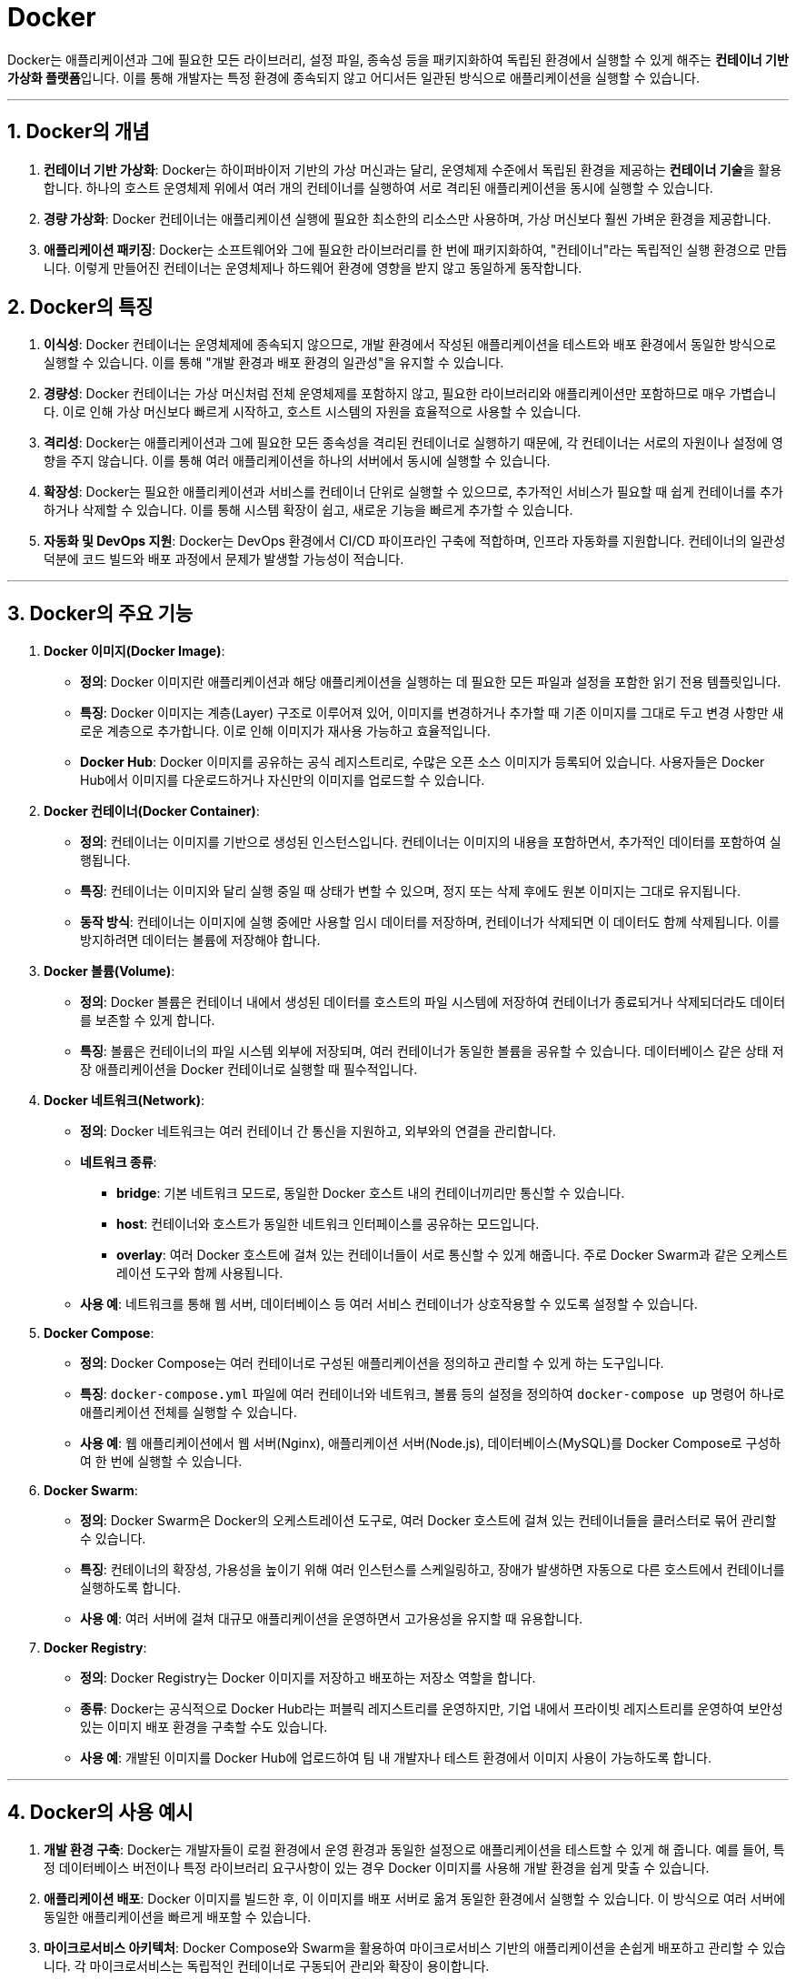 = Docker

Docker는 애플리케이션과 그에 필요한 모든 라이브러리, 설정 파일, 종속성 등을 패키지화하여 독립된 환경에서 실행할 수 있게 해주는 **컨테이너 기반 가상화 플랫폼**입니다. 이를 통해 개발자는 특정 환경에 종속되지 않고 어디서든 일관된 방식으로 애플리케이션을 실행할 수 있습니다.

---

== 1. Docker의 개념

1. **컨테이너 기반 가상화**: Docker는 하이퍼바이저 기반의 가상 머신과는 달리, 운영체제 수준에서 독립된 환경을 제공하는 **컨테이너 기술**을 활용합니다. 하나의 호스트 운영체제 위에서 여러 개의 컨테이너를 실행하여 서로 격리된 애플리케이션을 동시에 실행할 수 있습니다.

2. **경량 가상화**: Docker 컨테이너는 애플리케이션 실행에 필요한 최소한의 리소스만 사용하며, 가상 머신보다 훨씬 가벼운 환경을 제공합니다.

3. **애플리케이션 패키징**: Docker는 소프트웨어와 그에 필요한 라이브러리를 한 번에 패키지화하여, "컨테이너"라는 독립적인 실행 환경으로 만듭니다. 이렇게 만들어진 컨테이너는 운영체제나 하드웨어 환경에 영향을 받지 않고 동일하게 동작합니다.

== 2. Docker의 특징

1. **이식성**: Docker 컨테이너는 운영체제에 종속되지 않으므로, 개발 환경에서 작성된 애플리케이션을 테스트와 배포 환경에서 동일한 방식으로 실행할 수 있습니다. 이를 통해 "개발 환경과 배포 환경의 일관성"을 유지할 수 있습니다.

2. **경량성**: Docker 컨테이너는 가상 머신처럼 전체 운영체제를 포함하지 않고, 필요한 라이브러리와 애플리케이션만 포함하므로 매우 가볍습니다. 이로 인해 가상 머신보다 빠르게 시작하고, 호스트 시스템의 자원을 효율적으로 사용할 수 있습니다.

3. **격리성**: Docker는 애플리케이션과 그에 필요한 모든 종속성을 격리된 컨테이너로 실행하기 때문에, 각 컨테이너는 서로의 자원이나 설정에 영향을 주지 않습니다. 이를 통해 여러 애플리케이션을 하나의 서버에서 동시에 실행할 수 있습니다.

4. **확장성**: Docker는 필요한 애플리케이션과 서비스를 컨테이너 단위로 실행할 수 있으므로, 추가적인 서비스가 필요할 때 쉽게 컨테이너를 추가하거나 삭제할 수 있습니다. 이를 통해 시스템 확장이 쉽고, 새로운 기능을 빠르게 추가할 수 있습니다.

5. **자동화 및 DevOps 지원**: Docker는 DevOps 환경에서 CI/CD 파이프라인 구축에 적합하며, 인프라 자동화를 지원합니다. 컨테이너의 일관성 덕분에 코드 빌드와 배포 과정에서 문제가 발생할 가능성이 적습니다.

---

== 3. Docker의 주요 기능

1. **Docker 이미지(Docker Image)**:
** **정의**: Docker 이미지란 애플리케이션과 해당 애플리케이션을 실행하는 데 필요한 모든 파일과 설정을 포함한 읽기 전용 템플릿입니다.
** **특징**: Docker 이미지는 계층(Layer) 구조로 이루어져 있어, 이미지를 변경하거나 추가할 때 기존 이미지를 그대로 두고 변경 사항만 새로운 계층으로 추가합니다. 이로 인해 이미지가 재사용 가능하고 효율적입니다.
** **Docker Hub**: Docker 이미지를 공유하는 공식 레지스트리로, 수많은 오픈 소스 이미지가 등록되어 있습니다. 사용자들은 Docker Hub에서 이미지를 다운로드하거나 자신만의 이미지를 업로드할 수 있습니다.

2. **Docker 컨테이너(Docker Container)**:
** **정의**: 컨테이너는 이미지를 기반으로 생성된 인스턴스입니다. 컨테이너는 이미지의 내용을 포함하면서, 추가적인 데이터를 포함하여 실행됩니다.
** **특징**: 컨테이너는 이미지와 달리 실행 중일 때 상태가 변할 수 있으며, 정지 또는 삭제 후에도 원본 이미지는 그대로 유지됩니다.
** **동작 방식**: 컨테이너는 이미지에 실행 중에만 사용할 임시 데이터를 저장하며, 컨테이너가 삭제되면 이 데이터도 함께 삭제됩니다. 이를 방지하려면 데이터는 볼륨에 저장해야 합니다.

3. **Docker 볼륨(Volume)**:
** **정의**: Docker 볼륨은 컨테이너 내에서 생성된 데이터를 호스트의 파일 시스템에 저장하여 컨테이너가 종료되거나 삭제되더라도 데이터를 보존할 수 있게 합니다.
** **특징**: 볼륨은 컨테이너의 파일 시스템 외부에 저장되며, 여러 컨테이너가 동일한 볼륨을 공유할 수 있습니다. 데이터베이스 같은 상태 저장 애플리케이션을 Docker 컨테이너로 실행할 때 필수적입니다.

4. **Docker 네트워크(Network)**:
** **정의**: Docker 네트워크는 여러 컨테이너 간 통신을 지원하고, 외부와의 연결을 관리합니다.
** **네트워크 종류**:
*** **bridge**: 기본 네트워크 모드로, 동일한 Docker 호스트 내의 컨테이너끼리만 통신할 수 있습니다.
*** **host**: 컨테이너와 호스트가 동일한 네트워크 인터페이스를 공유하는 모드입니다.
*** **overlay**: 여러 Docker 호스트에 걸쳐 있는 컨테이너들이 서로 통신할 수 있게 해줍니다. 주로 Docker Swarm과 같은 오케스트레이션 도구와 함께 사용됩니다.
** **사용 예**: 네트워크를 통해 웹 서버, 데이터베이스 등 여러 서비스 컨테이너가 상호작용할 수 있도록 설정할 수 있습니다.

5. **Docker Compose**:
** **정의**: Docker Compose는 여러 컨테이너로 구성된 애플리케이션을 정의하고 관리할 수 있게 하는 도구입니다.
** **특징**: `docker-compose.yml` 파일에 여러 컨테이너와 네트워크, 볼륨 등의 설정을 정의하여 `docker-compose up` 명령어 하나로 애플리케이션 전체를 실행할 수 있습니다.
** **사용 예**: 웹 애플리케이션에서 웹 서버(Nginx), 애플리케이션 서버(Node.js), 데이터베이스(MySQL)를 Docker Compose로 구성하여 한 번에 실행할 수 있습니다.

6. **Docker Swarm**:
** **정의**: Docker Swarm은 Docker의 오케스트레이션 도구로, 여러 Docker 호스트에 걸쳐 있는 컨테이너들을 클러스터로 묶어 관리할 수 있습니다.
** **특징**: 컨테이너의 확장성, 가용성을 높이기 위해 여러 인스턴스를 스케일링하고, 장애가 발생하면 자동으로 다른 호스트에서 컨테이너를 실행하도록 합니다.
** **사용 예**: 여러 서버에 걸쳐 대규모 애플리케이션을 운영하면서 고가용성을 유지할 때 유용합니다.

7. **Docker Registry**:
** **정의**: Docker Registry는 Docker 이미지를 저장하고 배포하는 저장소 역할을 합니다.
** **종류**: Docker는 공식적으로 Docker Hub라는 퍼블릭 레지스트리를 운영하지만, 기업 내에서 프라이빗 레지스트리를 운영하여 보안성 있는 이미지 배포 환경을 구축할 수도 있습니다.
** **사용 예**: 개발된 이미지를 Docker Hub에 업로드하여 팀 내 개발자나 테스트 환경에서 이미지 사용이 가능하도록 합니다.

---

== 4. Docker의 사용 예시

1. **개발 환경 구축**: Docker는 개발자들이 로컬 환경에서 운영 환경과 동일한 설정으로 애플리케이션을 테스트할 수 있게 해 줍니다. 예를 들어, 특정 데이터베이스 버전이나 특정 라이브러리 요구사항이 있는 경우 Docker 이미지를 사용해 개발 환경을 쉽게 맞출 수 있습니다.

2. **애플리케이션 배포**: Docker 이미지를 빌드한 후, 이 이미지를 배포 서버로 옮겨 동일한 환경에서 실행할 수 있습니다. 이 방식으로 여러 서버에 동일한 애플리케이션을 빠르게 배포할 수 있습니다.

3. **마이크로서비스 아키텍처**: Docker Compose와 Swarm을 활용하여 마이크로서비스 기반의 애플리케이션을 손쉽게 배포하고 관리할 수 있습니다. 각 마이크로서비스는 독립적인 컨테이너로 구동되어 관리와 확장이 용이합니다.

4. **CI/CD 파이프라인**: Docker를 활용하여 테스트 및 배포 환경을 자동화할 수 있습니다. 개발자들이 작성한 코드를 컨테이너에서 자동으로 빌드, 테스트한 후, 문제가 없다면 이를 운영 환경에 배포할 수 있습니다.

== 5. Docker의 장점과 단점

=== 5.1 장점
* **효율성**: 가상 머신보다 가벼우며, 운영체제를 공유하여 메모리와 CPU를 효율적으로 사용합니다.
* **이식성**: 운영체제와 환경에 구애받지 않고 어디서든 컨테이너를 실행할 수 있습니다.
* **개발과 배포의 일관성**: 개발 환경과 운영 환경이 동일해져, 환경 차이로 인한 문제를 최소화합니다.
* **확장성**: 오케스트레이션 도구와 연동하여 대규모 서비스의 확장 및 관리가 용이합니다.

=== 5.2 단점
* **성능**: 네이티브 애플리케이션에 비해 성능이 떨어질 수 있습니다.
* **복잡성 증가**: 여러 컨테이너와 네트워크 설정이 필요해지고, 오케스트레이션 도구를 사용하려면 초기 학습 비용이 발생할 수 있습니다.
* **스토리지 관리**: 컨테이너 간 스토리지 공유나 데이터 영속성 관리를 위해 볼륨 설정이 필요합니다.

== 6. 정리

* Docker는 개발, 테스트, 배포에 이르기까지 애플리케이션 생명 주기 전반에서 유용한 도구입니다.
* Docker의 컨테이너화된 환경 덕분에 현대 애플리케이션 개발과 배포의 유연성을 크게 향상시켜 DevOps와 마이크로서비스 아키텍처에서 중요한 역할을 하고 있습니다.

---

[cols="1a,1a,1a",grid=none,frame=none]
|===
<s|
^s|link:../../../README.md[목차]
>s|
|===